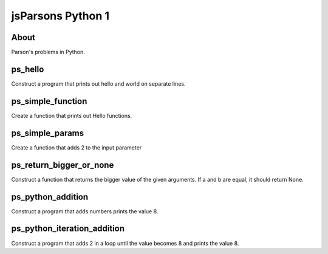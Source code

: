 .. This file is part of the OpenDSA eTextbook project. See
.. http://opendsa.org for more details.
.. Copyright (c) 2012-2020 by the OpenDSA Project Contributors, and
.. distributed under an MIT open source license.

.. avmetadata::
   :author: Hamza Manzoor
   :requires:
   :satisfies: Python Basics
   :topic: Parsons Python


jsParsons Python 1
==================

About
-----------------------

Parson's problems in Python.

ps_hello
-----------------------
Construct a program that prints out hello and world on separate lines.

.. extrtoolembed:: 'ps_hello'
   :learning_tool: mastery-grid-jsparsons-python

ps_simple_function
-----------------------
Create a function that prints out Hello functions.

.. extrtoolembed:: 'ps_simple_function'
   :learning_tool: mastery-grid-jsparsons-python

ps_simple_params
----------------------------
Create a function that adds 2 to the input parameter

.. extrtoolembed:: 'ps_simple_params'
   :learning_tool: mastery-grid-jsparsons-python

ps_return_bigger_or_none
----------------------------------
Construct a function that returns the bigger value of the given arguments. If a and b are equal, it should return None.

.. extrtoolembed:: 'ps_return_bigger_or_none'
   :learning_tool: mastery-grid-jsparsons-python

ps_python_addition
-----------------------
Construct a program that adds numbers prints the value 8.

.. extrtoolembed:: 'ps_python_addition'
   :learning_tool: mastery-grid-jsparsons-python

ps_python_iteration_addition
---------------------------------
Construct a program that adds 2 in a loop until the value becomes 8 and prints the value 8.

.. extrtoolembed:: 'ps_python_iteration_addition'
   :learning_tool: mastery-grid-jsparsons-python
